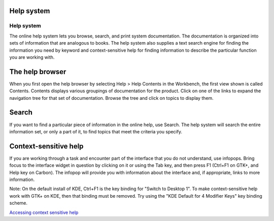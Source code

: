 


Help system
~~~~~~~~~~~



Help system
-----------

The online help system lets you browse, search, and print system
documentation. The documentation is organized into sets of information
that are analogous to books. The help system also supplies a text
search engine for finding the information you need by keyword and
context-sensitive help for finding information to describe the
particular function you are working with.



The help browser
~~~~~~~~~~~~~~~~

When you first open the help browser by selecting Help > Help Contents
in the Workbench, the first view shown is called Contents. Contents
displays various groupings of documentation for the product. Click on
one of the links to expand the navigation tree for that set of
documentation. Browse the tree and click on topics to display them.



Search
~~~~~~

If you want to find a particular piece of information in the online
help, use Search. The help system will search the entire information
set, or only a part of it, to find topics that meet the criteria you
specify.



Context-sensitive help
~~~~~~~~~~~~~~~~~~~~~~

If you are working through a task and encounter part of the interface
that you do not understand, use infopops. Bring focus to the interface
widget in question by clicking on it or using the Tab key, and then
press F1 (Ctrl+F1 on GTK+, and Help key on Carbon). The infopop will
provide you with information about the interface and, if appropriate,
links to more information.

Note: On the default install of KDE, Ctrl+F1 is the key binding for
"Switch to Desktop 1". To make context-sensitive help work with GTK+
on KDE, then that binding must be removed. Try using the "KDE Default
for 4 Modifier Keys" key binding scheme.

`Accessing context sensitive help`_

.. _Accessing context sensitive help: Accessing context sensitive help.html


